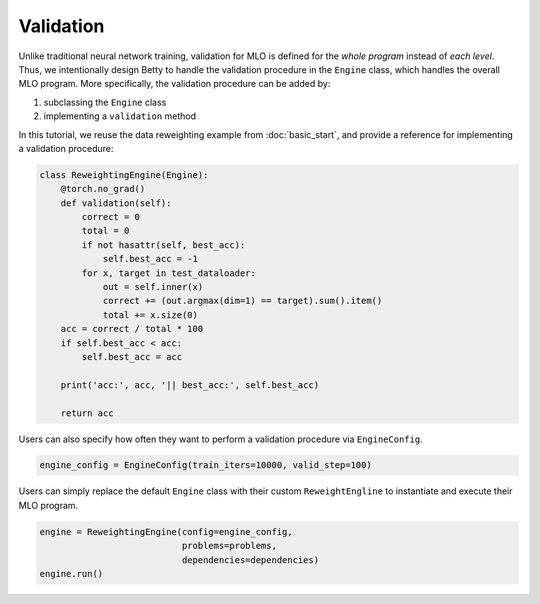 Validation
==========

Unlike traditional neural network training, validation for MLO is defined for the
*whole program* instead of *each level*. Thus, we intentionally design Betty to
handle the validation procedure in the ``Engine`` class, which handles the overall
MLO program. More specifically, the validation procedure can be added by:

1. subclassing the ``Engine`` class
2. implementing a ``validation`` method

In this tutorial, we reuse the data reweighting example from :doc:`basic_start`, and
provide a reference for implementing a validation procedure:

.. code:: python

    class ReweightingEngine(Engine):
        @torch.no_grad()
        def validation(self):
            correct = 0
            total = 0
            if not hasattr(self, best_acc):
                self.best_acc = -1
            for x, target in test_dataloader:
                out = self.inner(x)
                correct += (out.argmax(dim=1) == target).sum().item()
                total += x.size(0)
        acc = correct / total * 100
        if self.best_acc < acc:
            self.best_acc = acc

        print('acc:', acc, '|| best_acc:', self.best_acc)

        return acc

Users can also specify how often they want to perform a validation procedure via
``EngineConfig``.

.. code:: python

    engine_config = EngineConfig(train_iters=10000, valid_step=100)

Users can simply replace the default ``Engine`` class with their custom
``ReweightEngline`` to instantiate and execute their MLO program.

.. code:: python

    engine = ReweightingEngine(config=engine_config,
                               problems=problems,
                               dependencies=dependencies)
    engine.run()